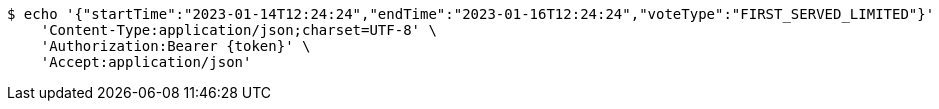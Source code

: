[source,bash]
----
$ echo '{"startTime":"2023-01-14T12:24:24","endTime":"2023-01-16T12:24:24","voteType":"FIRST_SERVED_LIMITED"}' | http POST 'http://localhost:8080/api/v0/item/2/vote' \
    'Content-Type:application/json;charset=UTF-8' \
    'Authorization:Bearer {token}' \
    'Accept:application/json'
----